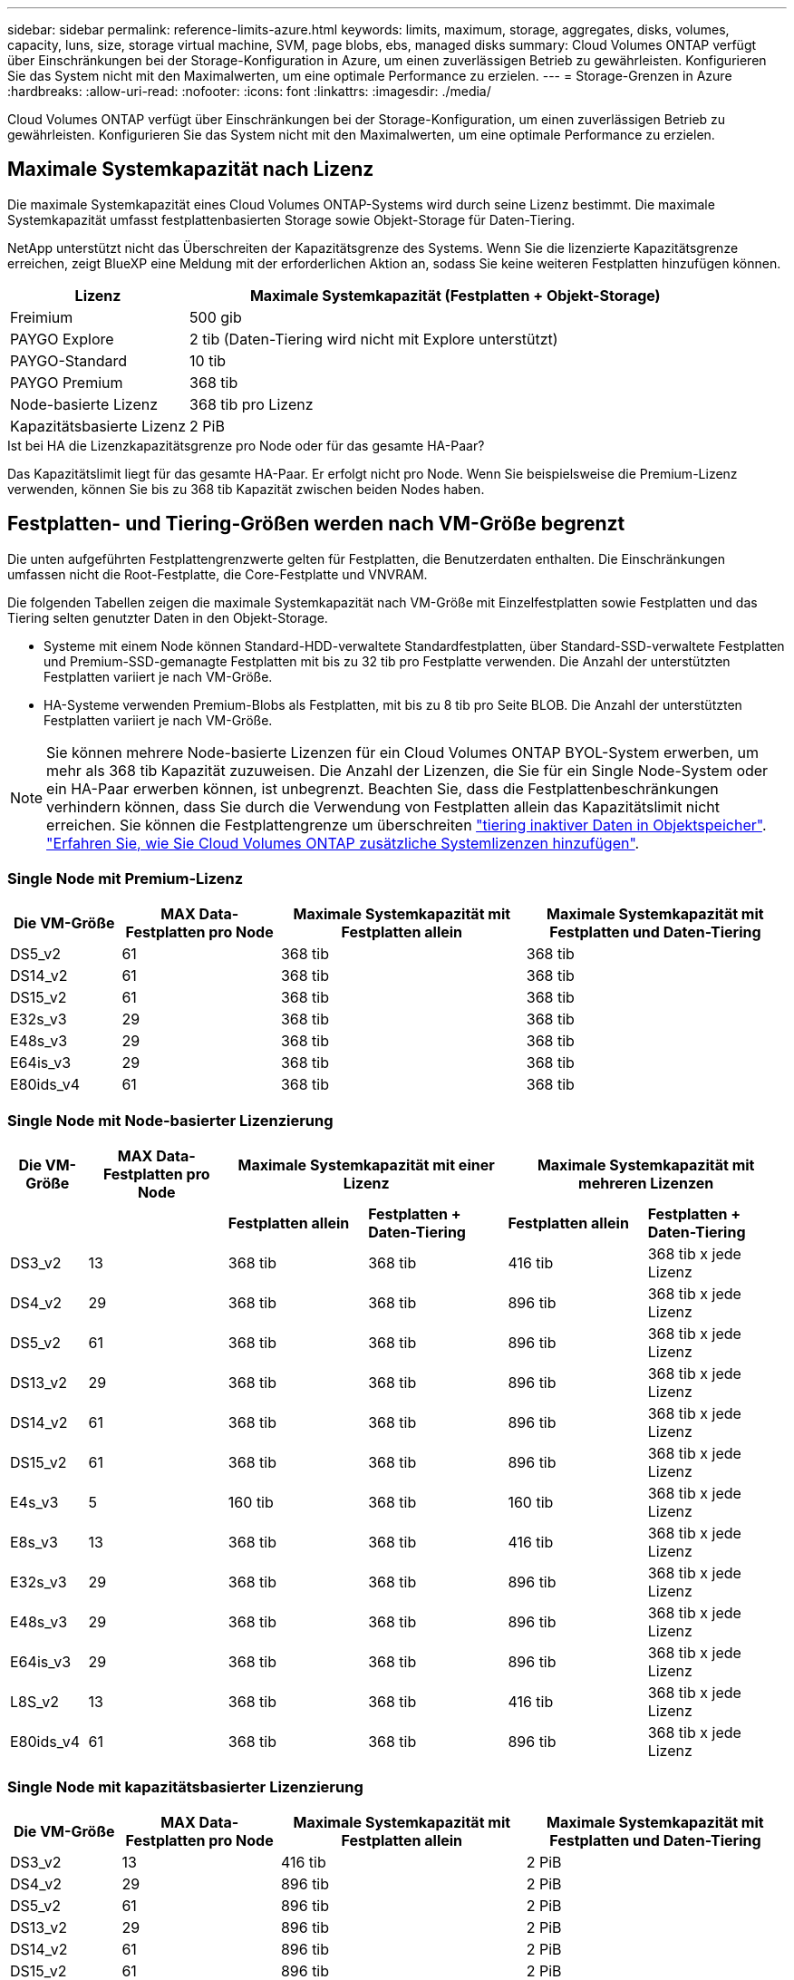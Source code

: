 ---
sidebar: sidebar 
permalink: reference-limits-azure.html 
keywords: limits, maximum, storage, aggregates, disks, volumes, capacity, luns, size, storage virtual machine, SVM, page blobs, ebs, managed disks 
summary: Cloud Volumes ONTAP verfügt über Einschränkungen bei der Storage-Konfiguration in Azure, um einen zuverlässigen Betrieb zu gewährleisten. Konfigurieren Sie das System nicht mit den Maximalwerten, um eine optimale Performance zu erzielen. 
---
= Storage-Grenzen in Azure
:hardbreaks:
:allow-uri-read: 
:nofooter: 
:icons: font
:linkattrs: 
:imagesdir: ./media/


[role="lead"]
Cloud Volumes ONTAP verfügt über Einschränkungen bei der Storage-Konfiguration, um einen zuverlässigen Betrieb zu gewährleisten. Konfigurieren Sie das System nicht mit den Maximalwerten, um eine optimale Performance zu erzielen.



== Maximale Systemkapazität nach Lizenz

Die maximale Systemkapazität eines Cloud Volumes ONTAP-Systems wird durch seine Lizenz bestimmt. Die maximale Systemkapazität umfasst festplattenbasierten Storage sowie Objekt-Storage für Daten-Tiering.

NetApp unterstützt nicht das Überschreiten der Kapazitätsgrenze des Systems. Wenn Sie die lizenzierte Kapazitätsgrenze erreichen, zeigt BlueXP eine Meldung mit der erforderlichen Aktion an, sodass Sie keine weiteren Festplatten hinzufügen können.

[cols="25,75"]
|===
| Lizenz | Maximale Systemkapazität (Festplatten + Objekt-Storage) 


| Freimium | 500 gib 


| PAYGO Explore | 2 tib (Daten-Tiering wird nicht mit Explore unterstützt) 


| PAYGO-Standard | 10 tib 


| PAYGO Premium | 368 tib 


| Node-basierte Lizenz | 368 tib pro Lizenz 


| Kapazitätsbasierte Lizenz | 2 PiB 
|===
.Ist bei HA die Lizenzkapazitätsgrenze pro Node oder für das gesamte HA-Paar?
Das Kapazitätslimit liegt für das gesamte HA-Paar. Er erfolgt nicht pro Node. Wenn Sie beispielsweise die Premium-Lizenz verwenden, können Sie bis zu 368 tib Kapazität zwischen beiden Nodes haben.



== Festplatten- und Tiering-Größen werden nach VM-Größe begrenzt

Die unten aufgeführten Festplattengrenzwerte gelten für Festplatten, die Benutzerdaten enthalten. Die Einschränkungen umfassen nicht die Root-Festplatte, die Core-Festplatte und VNVRAM.

Die folgenden Tabellen zeigen die maximale Systemkapazität nach VM-Größe mit Einzelfestplatten sowie Festplatten und das Tiering selten genutzter Daten in den Objekt-Storage.

* Systeme mit einem Node können Standard-HDD-verwaltete Standardfestplatten, über Standard-SSD-verwaltete Festplatten und Premium-SSD-gemanagte Festplatten mit bis zu 32 tib pro Festplatte verwenden. Die Anzahl der unterstützten Festplatten variiert je nach VM-Größe.
* HA-Systeme verwenden Premium-Blobs als Festplatten, mit bis zu 8 tib pro Seite BLOB. Die Anzahl der unterstützten Festplatten variiert je nach VM-Größe.



NOTE: Sie können mehrere Node-basierte Lizenzen für ein Cloud Volumes ONTAP BYOL-System erwerben, um mehr als 368 tib Kapazität zuzuweisen. Die Anzahl der Lizenzen, die Sie für ein Single Node-System oder ein HA-Paar erwerben können, ist unbegrenzt. Beachten Sie, dass die Festplattenbeschränkungen verhindern können, dass Sie durch die Verwendung von Festplatten allein das Kapazitätslimit nicht erreichen. Sie können die Festplattengrenze um überschreiten https://docs.netapp.com/us-en/bluexp-cloud-volumes-ontap/concept-data-tiering.html["tiering inaktiver Daten in Objektspeicher"^]. https://docs.netapp.com/us-en/bluexp-cloud-volumes-ontap/task-manage-node-licenses.html["Erfahren Sie, wie Sie Cloud Volumes ONTAP zusätzliche Systemlizenzen hinzufügen"^].



=== Single Node mit Premium-Lizenz

[cols="14,20,31,33"]
|===
| Die VM-Größe | MAX Data-Festplatten pro Node | Maximale Systemkapazität mit Festplatten allein | Maximale Systemkapazität mit Festplatten und Daten-Tiering 


| DS5_v2 | 61 | 368 tib | 368 tib 


| DS14_v2 | 61 | 368 tib | 368 tib 


| DS15_v2 | 61 | 368 tib | 368 tib 


| E32s_v3 | 29 | 368 tib | 368 tib 


| E48s_v3 | 29 | 368 tib | 368 tib 


| E64is_v3 | 29 | 368 tib | 368 tib 


| E80ids_v4 | 61 | 368 tib | 368 tib 
|===


=== Single Node mit Node-basierter Lizenzierung

[cols="10,18,18,18,18,18"]
|===
| Die VM-Größe | MAX Data-Festplatten pro Node 2+| Maximale Systemkapazität mit einer Lizenz 2+| Maximale Systemkapazität mit mehreren Lizenzen 


2+|  | *Festplatten allein* | *Festplatten + Daten-Tiering* | *Festplatten allein* | *Festplatten + Daten-Tiering* 


| DS3_v2 | 13 | 368 tib | 368 tib | 416 tib | 368 tib x jede Lizenz 


| DS4_v2 | 29 | 368 tib | 368 tib | 896 tib | 368 tib x jede Lizenz 


| DS5_v2 | 61 | 368 tib | 368 tib | 896 tib | 368 tib x jede Lizenz 


| DS13_v2 | 29 | 368 tib | 368 tib | 896 tib | 368 tib x jede Lizenz 


| DS14_v2 | 61 | 368 tib | 368 tib | 896 tib | 368 tib x jede Lizenz 


| DS15_v2 | 61 | 368 tib | 368 tib | 896 tib | 368 tib x jede Lizenz 


| E4s_v3 | 5 | 160 tib | 368 tib | 160 tib | 368 tib x jede Lizenz 


| E8s_v3 | 13 | 368 tib | 368 tib | 416 tib | 368 tib x jede Lizenz 


| E32s_v3 | 29 | 368 tib | 368 tib | 896 tib | 368 tib x jede Lizenz 


| E48s_v3 | 29 | 368 tib | 368 tib | 896 tib | 368 tib x jede Lizenz 


| E64is_v3 | 29 | 368 tib | 368 tib | 896 tib | 368 tib x jede Lizenz 


| L8S_v2 | 13 | 368 tib | 368 tib | 416 tib | 368 tib x jede Lizenz 


| E80ids_v4 | 61 | 368 tib | 368 tib | 896 tib | 368 tib x jede Lizenz 
|===


=== Single Node mit kapazitätsbasierter Lizenzierung

[cols="14,20,31,33"]
|===
| Die VM-Größe | MAX Data-Festplatten pro Node | Maximale Systemkapazität mit Festplatten allein | Maximale Systemkapazität mit Festplatten und Daten-Tiering 


| DS3_v2 | 13 | 416 tib | 2 PiB 


| DS4_v2 | 29 | 896 tib | 2 PiB 


| DS5_v2 | 61 | 896 tib | 2 PiB 


| DS13_v2 | 29 | 896 tib | 2 PiB 


| DS14_v2 | 61 | 896 tib | 2 PiB 


| DS15_v2 | 61 | 896 tib | 2 PiB 


| E4s_v3 | 5 | 160 tib | 2 PiB 


| E8s_v3 | 13 | 416 tib | 2 PiB 


| E32s_v3 | 29 | 896 tib | 2 PiB 


| E48s_v3 | 29 | 896 tib | 2 PiB 


| E64is_v3 | 29 | 896 tib | 2 PiB 


| L8S_v2 | 13 | 416 tib | 2 PiB 


| E80ids_v4 | 61 | 896 tib | 2 PiB 
|===


=== HA-Paare mit einer Premium-Lizenz

[cols="14,20,31,33"]
|===
| Die VM-Größe | MAX Data-Festplatten für ein HA-Paar | Maximale Systemkapazität mit Festplatten allein | Maximale Systemkapazität mit Festplatten und Daten-Tiering 


| DS5_v2 | 61 | 368 tib | 368 tib 


| DS14_v2 | 61 | 368 tib | 368 tib 


| DS15_v2 | 61 | 368 tib | 368 tib 


| E8s_v3 | 13 | 104 tib | 368 tib 


| E48s_v3 | 29 | 232 tib | 368 tib 


| E80ids_v4 | 61 | 368 tib | 368 tib 
|===


=== HA-Paare mit Node-basierter Lizenzierung

[cols="10,18,18,18,18,18"]
|===
| Die VM-Größe | MAX Data-Festplatten für ein HA-Paar 2+| Maximale Systemkapazität mit einer Lizenz 2+| Maximale Systemkapazität mit mehreren Lizenzen 


2+|  | *Festplatten allein* | *Festplatten + Daten-Tiering* | *Festplatten allein* | *Festplatten + Daten-Tiering* 


| DS4_v2 | 29 | 232 tib | 368 tib | 232 tib | 368 tib x jede Lizenz 


| DS5_v2 | 61 | 368 tib | 368 tib | 488 tib | 368 tib x jede Lizenz 


| DS13_v2 | 29 | 232 tib | 368 tib | 232 tib | 368 tib x jede Lizenz 


| DS14_v2 | 61 | 368 tib | 368 tib | 488 tib | 368 tib x jede Lizenz 


| DS15_v2 | 61 | 368 tib | 368 tib | 488 tib | 368 tib x jede Lizenz 


| E8s_v3 | 13 | 104 tib | 368 tib | 104 tib | 368 tib x jede Lizenz 


| E48s_v3 | 29 | 232 tib | 368 tib | 232 tib | 368 tib x jede Lizenz 


| E80ids_v4 | 61 | 368 tib | 368 tib | 488 tib | 368 tib x jede Lizenz 
|===


=== HA-Paare mit kapazitätsbasierter Lizenzierung

[cols="14,20,31,33"]
|===
| Die VM-Größe | MAX Data-Festplatten für ein HA-Paar | Maximale Systemkapazität mit Festplatten allein | Maximale Systemkapazität mit Festplatten und Daten-Tiering 


| DS4_v2 | 29 | 232 tib | 2 PiB 


| DS5_v2 | 61 | 488 tib | 2 PiB 


| DS13_v2 | 29 | 232 tib | 2 PiB 


| DS14_v2 | 61 | 488 tib | 2 PiB 


| DS15_v2 | 61 | 488 tib | 2 PiB 


| E8s_v3 | 13 | 104 tib | 2 PiB 


| E48s_v3 | 29 | 232 tib | 2 PiB 


| E80ids_v4 | 61 | 488 tib | 2 PiB 
|===


== Aggregatgrenzen

Cloud Volumes ONTAP nutzt Azure Storage als Festplatten und gruppiert diese in _Aggregate_. Aggregate stellen Storage auf Volumes zur Verfügung.

[cols="2*"]
|===
| Parameter | Grenze 


| Maximale Anzahl an Aggregaten | Entspricht der Festplattengrenze 


| Maximale Aggregatgröße ^1^ | 384 tib Rohkapazität für Single Node ^2^ 352 tib Bruttokapazität für Single Node mit PAYGO 96 tib Rohkapazität für HA-Paare 


| Disks pro Aggregat | 1-12 ^3^ 


| Maximale Anzahl von RAID-Gruppen pro Aggregat | 1 
|===
Hinweise:

. Die Kapazitätsgrenze für das Aggregat basiert auf den Festplatten, die das Aggregat umfassen. Die Obergrenze enthält keinen Objekt-Storage, der für Daten-Tiering verwendet wird.
. Bei Verwendung der Node-basierten Lizenzierung sind zwei BYOL-Lizenzen erforderlich, um 384 tib zu erreichen.
. Alle Festplatten in einem Aggregat müssen dieselbe Größe haben.




== Grenzwerte für Storage-VMs

Bei einigen Konfigurationen können Sie zusätzliche Storage VMs (SVMs) für Cloud Volumes ONTAP erstellen.

Dies sind die getesteten Grenzwerte. Zusätzliche Storage VMs können theoretisch konfiguriert werden, werden aber nicht unterstützt.

https://docs.netapp.com/us-en/bluexp-cloud-volumes-ontap/task-managing-svms-azure.html["Erfahren Sie, wie Sie zusätzliche Storage VMs erstellen"^].

[cols="2*"]
|===
| Lizenztyp | Begrenzung von Storage-VMs 


| *Freemium*  a| 
24 Storage VMs insgesamt ^1,2^



| *Kapazitätsbasierte PAYGO oder BYOL* ^3^  a| 
24 Storage VMs insgesamt ^1,2^



| *Node-basiertes BYOL* ^4^  a| 
24 Storage VMs insgesamt ^1,2^



| *Node-basiertes PAYGO*  a| 
* 1 Storage-VM zur Bereitstellung von Daten
* 1 Storage VM für Disaster Recovery


|===
. Diese 24 Storage VMs können Daten bereitstellen oder für die Disaster Recovery (DR) konfiguriert werden.
. Jede Storage-VM kann bis zu drei logische Schnittstellen aufweisen, bei denen zwei Daten-LIFs sind, und eine davon ist eine SVM-Management-LIF.
. Bei der kapazitätsbasierten Lizenzierung fallen keine zusätzlichen Lizenzkosten für zusätzliche Storage-VMs an, es entstehen jedoch mindestens 4 tib Mindestgebühren pro Storage-VM. Wenn Sie beispielsweise zwei Storage-VMs erstellen und jeweils 2 tib bereitgestellte Kapazität haben, werden Sie insgesamt 8 tib berechnet.
. Bei Node-basiertem BYOL ist eine Add-on-Lizenz für jede zusätzliche _datenServing_ Storage-VM jenseits der ersten Storage-VM erforderlich, die standardmäßig mit Cloud Volumes ONTAP geliefert wird. Wenden Sie sich an Ihr Account-Team, um eine Add-on-Lizenz für eine Storage-VM zu erhalten.
+
Storage VMs, die Sie für die Disaster Recovery (DR) konfigurieren, erfordern keine zusätzliche Lizenz (sie sind kostenlos), werden aber an die Storage-VM-Grenze angerechnet. Wenn Sie beispielsweise 12 Daten-Serving-Storage VMs und 12 Storage VMs für Disaster Recovery konfiguriert haben, haben Sie das Limit erreicht und Sie können keine zusätzlichen Storage VMs erstellen.





== Datei- und Volume-Einschränkungen

[cols="22,22,56"]
|===
| Logischer Storage | Parameter | Grenze 


.2+| *Dateien* | Maximale Größe | 16 tib 


| Maximale Anzahl pro Volume | Volumengröße abhängig, bis zu 2 Milliarden 


| *FlexClone Volumes* | Hierarchische Klontiefe ^2^ | 499 


.3+| *FlexVol Volumes* | Maximal pro Node | 500 


| Mindestgröße | 20 MB 


| Maximale Größe | 100 tib 


| *Qtrees* | Maximale Anzahl pro FlexVol Volume | 4,995 


| *Snapshot Kopien* | Maximale Anzahl pro FlexVol Volume | 1,023 
|===
Hinweise:

. BlueXP bietet keine Unterstützung für Einrichtung oder Orchestrierung für SVM Disaster Recovery. Zudem werden für zusätzliche SVMs keine Storage-Aufgaben unterstützt. Sie müssen System Manager oder die CLI für die SVM-Disaster Recovery verwenden.
+
** https://library.netapp.com/ecm/ecm_get_file/ECMLP2839856["Express Guide zur Vorbereitung des SVM-Disaster Recovery"^]
** https://library.netapp.com/ecm/ecm_get_file/ECMLP2839857["SVM Disaster Recovery Express Guide"^]


. Diese hierarchische Klontiefe ist die maximale Tiefe einer geschachtelten Hierarchie der FlexClone Volumes, die aus einem einzelnen FlexVol Volume erstellt werden kann.




== ISCSI-Storage-Einschränkungen

[cols="3*"]
|===
| ISCSI-Storage | Parameter | Grenze 


.4+| *LUNs* | Maximal pro Node | 1,024 


| Die maximale Anzahl der LUN-Zuordnungen | 1,024 


| Maximale Größe | 16 tib 


| Maximale Anzahl pro Volume | 512 


| *Igroups* | Maximal pro Node | 256 


.2+| *Initiatoren* | Maximal pro Node | 512 


| Die maximale Anzahl pro Initiatorgruppe | 128 


| *ISCSI-Sitzungen* | Maximal pro Node | 1,024 


.2+| *LIFs* | Maximal pro Port | 32 


| Maximal pro Portsatz | 32 


| *Portsätze* | Maximal pro Node | 256 
|===